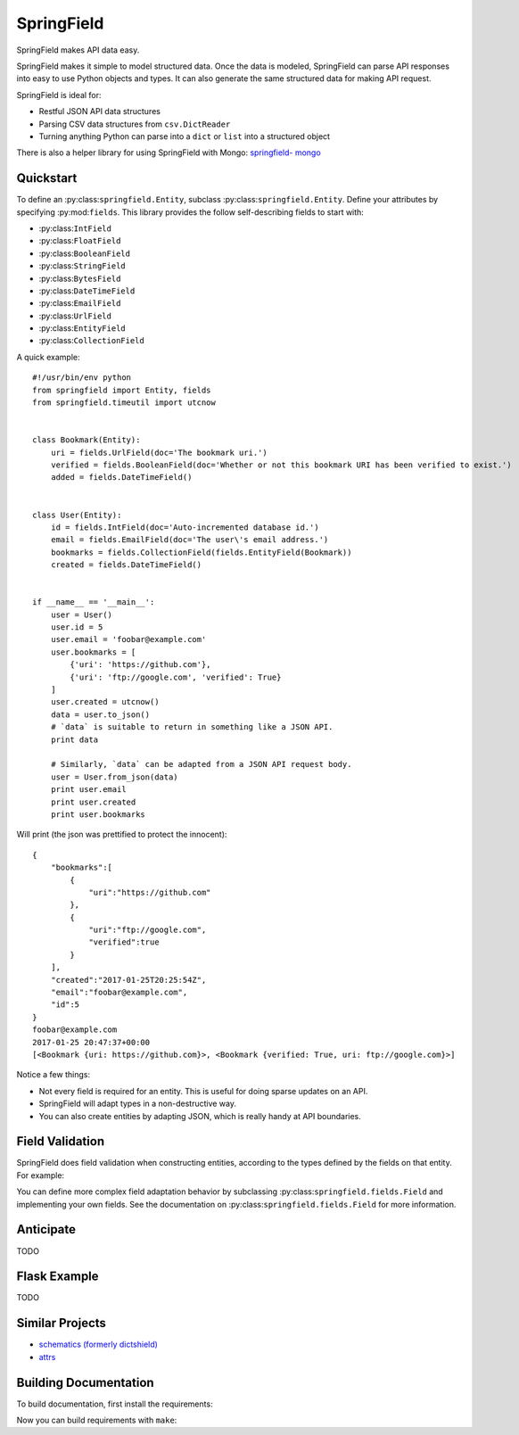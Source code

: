 ===========
SpringField
===========

.. image:: https://secure.travis-ci.org/six8/springfield.png
    :target: http://travis-ci.org/six8/springfield
    :alt: Build Status

SpringField makes API data easy.

SpringField makes it simple to model structured data. Once the data is
modeled, SpringField can parse API responses into easy to use Python objects
and types. It can also generate the same structured data for making API
request.

SpringField is ideal for:

- Restful JSON API data structures
- Parsing CSV data structures from ``csv.DictReader``
- Turning anything Python can parse into a ``dict`` or ``list`` into a
  structured object

There is also a helper library for using SpringField with Mongo: `springfield-
mongo <https://github.com/six8/springfield-mongo>`_


Quickstart
----------

To define an :py:class:``springfield.Entity``, subclass
:py:class:``springfield.Entity``. Define your attributes by specifying
:py:mod:``fields``. This library provides the follow self-describing fields to
start with:

- :py:class:``IntField``
- :py:class:``FloatField``
- :py:class:``BooleanField``
- :py:class:``StringField``
- :py:class:``BytesField``
- :py:class:``DateTimeField``
- :py:class:``EmailField``
- :py:class:``UrlField``
- :py:class:``EntityField``
- :py:class:``CollectionField``


A quick example:


::

    #!/usr/bin/env python
    from springfield import Entity, fields
    from springfield.timeutil import utcnow


    class Bookmark(Entity):
        uri = fields.UrlField(doc='The bookmark uri.')
        verified = fields.BooleanField(doc='Whether or not this bookmark URI has been verified to exist.')
        added = fields.DateTimeField()


    class User(Entity):
        id = fields.IntField(doc='Auto-incremented database id.')
        email = fields.EmailField(doc='The user\'s email address.')
        bookmarks = fields.CollectionField(fields.EntityField(Bookmark))
        created = fields.DateTimeField()


    if __name__ == '__main__':
        user = User()
        user.id = 5
        user.email = 'foobar@example.com'
        user.bookmarks = [
            {'uri': 'https://github.com'},
            {'uri': 'ftp://google.com', 'verified': True}
        ]
        user.created = utcnow()
        data = user.to_json()
        # `data` is suitable to return in something like a JSON API.
        print data

        # Similarly, `data` can be adapted from a JSON API request body.
        user = User.from_json(data)
        print user.email
        print user.created
        print user.bookmarks


Will print (the json was prettified to protect the innocent):

::

    {
        "bookmarks":[
            {
                "uri":"https://github.com"
            },
            {
                "uri":"ftp://google.com",
                "verified":true
            }
        ],
        "created":"2017-01-25T20:25:54Z",
        "email":"foobar@example.com",
        "id":5
    }
    foobar@example.com
    2017-01-25 20:47:37+00:00
    [<Bookmark {uri: https://github.com}>, <Bookmark {verified: True, uri: ftp://google.com}>]


Notice a few things:

- Not every field is required for an entity. This is useful for doing sparse
  updates on an API.
- SpringField will adapt types in a non-destructive way.
- You can also create entities by adapting JSON, which is really handy at API
  boundaries.


Field Validation
----------------

SpringField does field validation when constructing entities, according to the
types defined by the fields on that entity. For example:

..
    >>> from springfield import Entity, fields
    >>>
    >>> class Foo(Entity):
    ...     bar = fields.IntField()
    ...
    >>> x = Foo()
    >>> x.bar = 'baz'
    Traceback (most recent call last):
      File "<stdin>", line 1, in <module>
      File "/Users/jongartman/dev/personal/springfield/src/springfield/entity.py", line 201, in __setattr__
        object.__setattr__(self, name, value)
      File "/Users/jongartman/dev/personal/springfield/src/springfield/fields.py", line 40, in __set__
        new_value = self.field.set(instance, self.name, value)
      File "/Users/jongartman/dev/personal/springfield/src/springfield/fields.py", line 87, in set
        instance.__values__[name] = self.adapt(value)
      File "/Users/jongartman/dev/personal/springfield/src/springfield/fields.py", line 199, in adapt
        return int(value)
    ValueError: invalid literal for int() with base 10: 'baz'


You can define more complex field adaptation behavior by subclassing
:py:class:``springfield.fields.Field`` and implementing your own fields. See
the documentation on :py:class:``springfield.fields.Field`` for more
information.


Anticipate
----------

TODO


Flask Example
-------------

TODO


Similar Projects
----------------

* `schematics (formerly dictshield) <https://github.com/j2labs/schematics>`_
* `attrs <https://github.com/hynek/attrs>`_


Building Documentation
----------------------

To build documentation, first install the requirements:

..
    cd docs/
    pip install -r requirements.txt


Now you can build requirements with ``make``:

..
    make html
